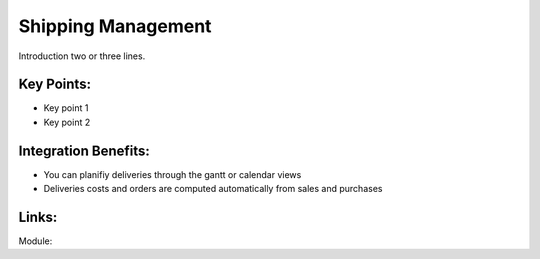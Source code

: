 Shipping Management
===================

Introduction two or three lines.

.. raw:: html
 
 <a target="_blank" href="images/shipping_mgt_screenshot.png"><img src="images/shipping_mgt_screenshot.png" width="430" height="250" class="screenshot" /></a>

Key Points:
-----------

* Key point 1
* Key point 2

Integration Benefits:
---------------------

* You can planifiy deliveries through the gantt or calendar views
* Deliveries costs and orders are computed automatically from sales and purchases

Links:
------

Module:
